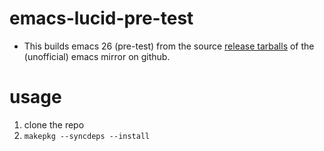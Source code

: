 * emacs-lucid-pre-test
  - This builds emacs 26 (pre-test) from the source [[https://github.com/emacs-mirror/emacs/releases][release tarballs]] of the (unofficial) emacs mirror on github.
* usage
  1. clone the repo
  2. =makepkg --syncdeps --install=
